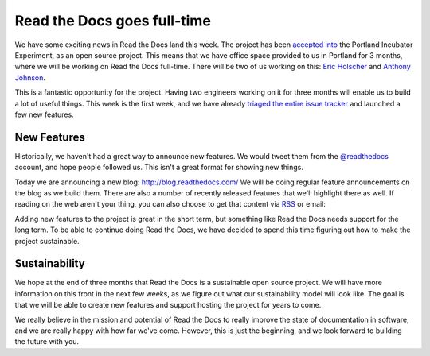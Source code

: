 Read the Docs goes full-time
============================

We have some exciting news in Read the Docs land this week.
The project has been `accepted into`_ the Portland Incubator Experiment,
as an open source project.
This means that we have office space provided to us in Portland for 3 months,
where we will be working on Read the Docs full-time.
There will be two of us working on this:
`Eric Holscher`_ and `Anthony Johnson`_.

This is a fantastic opportunity for the project.
Having two engineers working on it for three months will enable us to build a lot of useful things.
This week is the first week,
and we have already `triaged the entire issue tracker`_ and launched a few new features.

New Features
------------

Historically,
we haven't had a great way to announce new features.
We would tweet them from the `@readthedocs`_ account,
and hope people followed us.
This isn't a great format for showing new things.

Today we are announcing a new blog: http://blog.readthedocs.com/
We will be doing regular feature announcements on the blog as we build them.
There are also a number of recently released features that we'll highlight there as well.
If reading on the web aren't your thing,
you can also choose to get that content via `RSS`_ or email: 

.. raw:: html

	<!-- Begin MailChimp Signup Form -->
	<div id="mc_embed_signup">
	<form action="//readthedocs.us3.list-manage.com/subscribe/post?u=a6a22369cc2b356379cf789ca&amp;id=a85a83a5a5" method="post" id="mc-embedded-subscribe-form" name="mc-embedded-subscribe-form" class="validate" target="_blank" novalidate>
	    <input type="email" value="" name="EMAIL" class="email" id="mce-EMAIL" placeholder="email address" required>
	    <!-- real people should not fill this in and expect good things - do not remove this or risk form bot signups-->
	    <div style="position: absolute; left: -5000px;"><input type="text" name="b_a6a22369cc2b356379cf789ca_a85a83a5a5" tabindex="-1" value=""></div>
	    <input type="submit" value="Subscribe" name="subscribe" id="mc-embedded-subscribe" class="button">
	</form>
	</div>

	<!--End mc_embed_signup-->

Adding new features to the project is great in the short term,
but something like Read the Docs needs support for the long term.
To be able to continue doing Read the Docs,
we have decided to spend this time figuring out how to make the project sustainable.

Sustainability
--------------

We hope at the end of three months that Read the Docs is a sustainable open source project.
We will have more information on this front in the next few weeks,
as we figure out what our sustainability model will look like.
The goal is that we will be able to create new features and support hosting the project for years to come.

We really believe in the mission and potential of Read the Docs to really improve the state of documentation in software,
and we are really happy with how far we've come.
However,
this is just the beginning,
and we look forward to building the future with you.

.. _accepted into: http://blog.piepdx.com/2014/08/05/announcing-pie-class-of-2014/
.. _triaged the entire issue tracker: https://github.com/rtfd/readthedocs.org/pulse
.. _Eric Holscher: http://twitter.com/ericholscher
.. _Anthony Johnson: https://twitter.com/agjhnsn
.. _@readthedocs: http://twitter.com/readthedocs
.. _RSS: http://blog.readthedocs.com/archive/atom.xml
